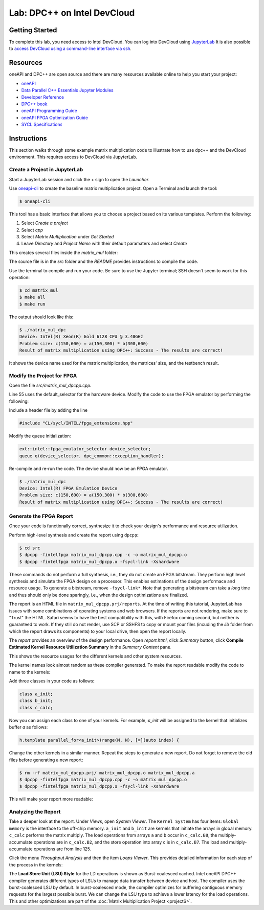 .. _devcloud:

Lab: DPC++ on Intel DevCloud
====================

Getting Started
********************

To complete this lab, you need access to Intel DevCloud. You can log into DevCloud using `JupyterLab <https://jupyter.oneapi.devcloud.intel.com/hub/login?next=/lab/tree/Welcome.ipynb?reset>`_ It is also possible to `access DevCloud using a command-line interface via ssh <https://devcloud.intel.com/oneapi/documentation/connect-with-ssh-linux-macos/>`_.

Resources
************

oneAPI and DPC++ are open source and there are many resources available online to help you start your project:

* `oneAPI <https://www.oneapi.com/>`_

* `Data Parallel C++ Essentials Jupyter Modules <https://jupyter.oneapi.devcloud.intel.com/hub/login?next=/lab/tree/oneAPI_Essentials/Welcome.ipynb?reset>`_

* `Developer Reference <https://software.intel.com/en-us/oneapi>`_

* `DPC++ book <https://tinyurl.com/book-dpcpp>`_

* `oneAPI Programming Guide <https://www.intel.com/content/www/us/en/develop/documentation/oneapi-programming-guide/top.html>`_

* `oneAPI FPGA Optimization Guide <https://software.intel.com/content/www/us/en/develop/documentation/oneapi-fpga-optimization-guide/top.html>`_

* `SYCL Specifications <https://www.khronos.org/sycl/>`_


Instructions
************

This section walks through some example matrix multiplication code to illustrate how to use dpc++ and the DevCloud environment. This requires access to DevCloud via JupyterLab.

Create a Project in JupyterLab
####################

Start a JupyterLab session and click the + sign to open the *Launcher*.

.. image :: https://i.imgur.com/UmK4kbY.png


Use `oneapi-cli <https://github.com/intel/oneapi-cli>`_ to create the baseline matrix multiplication project. Open a Terminal and launch the tool:

.. code-block :: python

 $ oneapi-cli

This tool has a basic interface that allows you to choose a project based on its various templates. Perform the following:

1) Select *Create a project*

2) Select *cpp*

3) Select *Matrix Multiplication* under *Get Started*

4) Leave *Directory* and *Project Name* with their default paramaters and select *Create*

This creates several files inside the *matrix_mul* folder:

.. image :: https://i.imgur.com/n2q6v8C.png

The source file is in the *src* folder and the *README* provides instructions to compile the code.

Use the terminal to compile and run your code. Be sure to use the Jupyter terminal; SSH doesn't seem to work for this operation:

.. code-block :: python

 $ cd matrix_mul
 $ make all
 $ make run

The output should look like this:

.. code-block :: python

	$ ./matrix_mul_dpc
	Device: Intel(R) Xeon(R) Gold 6128 CPU @ 3.40GHz
	Problem size: c(150,600) = a(150,300) * b(300,600)
	Result of matrix multiplication using DPC++: Success - The results are correct!

It shows the device name used for the matrix multiplication, the matrices' size, and the testbench result.


Modify the Project for FPGA
###################

Open the file *src/matrix_mul_dpcpp.cpp*.

Line 55 uses the default_selector for the hardware device. Modify the code to use the FPGA emulator by performing the following:

Include a header file by adding the line

.. code-block :: c++

  #include "CL/sycl/INTEL/fpga_extensions.hpp"

Modify the queue initialization:

.. code-block :: c++

  ext::intel::fpga_emulator_selector device_selector;
  queue q(device_selector, dpc_common::exception_handler);


Re-compile and re-run the code. The device should now be an FPGA emulator.

.. code-block :: python

	$ ./matrix_mul_dpc
	Device: Intel(R) FPGA Emulation Device
	Problem size: c(150,600) = a(150,300) * b(300,600)
	Result of matrix multiplication using DPC++: Success - The results are correct!


Generate the FPGA Report
########################################

Once your code is functionally correct, synthesize it to check your design's performance and resource utilization.

Perform high-level synthesis and create the report using ``dpcpp``:

.. code-block :: python

	$ cd src
	$ dpcpp -fintelfpga matrix_mul_dpcpp.cpp -c -o matrix_mul_dpcpp.o
	$ dpcpp -fintelfpga matrix_mul_dpcpp.o -fsycl-link -Xshardware

These commands do not perform a full synthesis, i.e., they do not create an FPGA bitstream. They perform high level synthesis and simulate the FPGA design on a processor. This enables estimations of the design performace and resource usage. To generate a bitstream, remove ``-fsycl-link*``. Note that generating a bitstream can take a *long* time and thus should only be done sparingly, i.e., when the design optimizations are finalized.

The report is an HTML file in ``matrix_mul_dpcpp.prj/reports``. At the time of writing this tutorial, JupyterLab has issues with some combinations of operating systems and web browsers. If the reports are not rendering, make sure to "Trust" the HTML. Safari seems to have the best compatibility with this, with Firefox coming second, but neither is guaranteed to work. If they still do not render, use SCP or SSHFS to copy or mount your files (incuding the *lib* folder from which the report draws its components) to your local drive, then open the report locally.

The *report* provides an overview of the design performance. Open *report.html*, click *Summary* button, click **Compile Estimated Kernel Resource Utilization Summary** in the *Summary Content* pane.

This shows the resource usages for the different kernels and other system resources.

.. image :: image/dpcpp-gemm-resources.png

The kernel names look almost random as these compiler generated. To make the report readable modify the code to name to the kernels:

Add three classes in your code as follows:

.. code-block :: c++

	class a_init;
	class b_init;
	class c_calc;

Now you can assign each class to one of your kernels. For example, *a_init* will be assigned to the kernel that initializes buffer *a* as follows:

.. code-block :: c++

	h.template parallel_for<a_init>(range(M, N), [=](auto index) {

Change the other kernels in a similar manner. Repeat the steps to generate a new report. Do not forget to remove the old files before generating a new report:

.. code-block :: python

	$ rm -rf matrix_mul_dpcpp.prj/ matrix_mul_dpcpp.o matrix_mul_dpcpp.a
	$ dpcpp -fintelfpga matrix_mul_dpcpp.cpp -c -o matrix_mul_dpcpp.o
	$ dpcpp -fintelfpga matrix_mul_dpcpp.o -fsycl-link -Xshardware

This will make your report more readable:

.. image :: image/readable-gemm-resources.png

Analyzing the Report
########################################

Take a deeper look at the report. Under *Views*, open *System Viewer*. The ``Kernel System`` has four items: ``Global memory`` is the interface to the off-chip memory. ``a_init`` and ``b_init`` are kernels that initiate the arrays in global memory. ``c_calc`` performs the matrix multiply. The load operations from arrays ``a`` and ``b`` occur in ``c_calc.B8``, the multiply-accumulate operations are in ``c_calc.B2``, and the store operation into array c is in ``c_calc.B7``. The load and multiply-accumulate operations are from line 125.

.. image :: image/mm-kernel-view.png

Click the menu  *Throughput Analysis* and then the item *Loops Viewer*. This provides detailed information for each step of the process in the kernels:

.. image :: image/mm-base-loop-viewer.png

The **Load Store Unit (LSU) Style** for the LD operations is shown as Burst-coalesced cached. Intel oneAPI DPC++ compiler generates different types of LSUs to manage data transfer between device and host. The compiler uses the burst-coalesced LSU by default. In burst-coalesced mode, the compiler optimizes for buffering contiguous memory requests for the largest possible burst. We can change the LSU type to achieve a lower latency for the load operations. This and other optimizations are part of the :doc:`Matrix Multiplication Project <project6>`.
